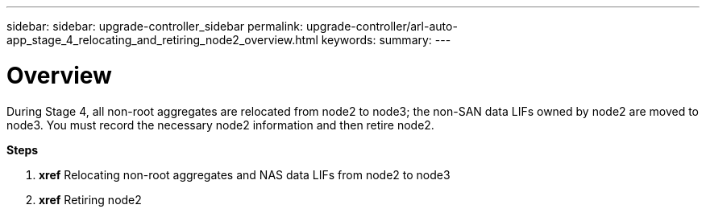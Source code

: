 ---
sidebar: sidebar: upgrade-controller_sidebar
permalink: upgrade-controller/arl-auto-app_stage_4_relocating_and_retiring_node2_overview.html
keywords:
summary:
---

= Overview
:hardbreaks:
:nofooter:
:icons: font
:linkattrs:
:imagesdir: ./media/

//
// This file was created with NDAC Version 2.0 (August 17, 2020)
//
// 2020-12-02 14:33:54.902414
//

[.lead]
During Stage 4, all non-root aggregates are relocated from node2 to node3; the non-SAN data LIFs owned by node2 are moved to node3. You must record the necessary node2 information and then retire node2.

*Steps*

. *xref* Relocating non-root aggregates and NAS data LIFs from node2 to node3
. *xref* Retiring node2
